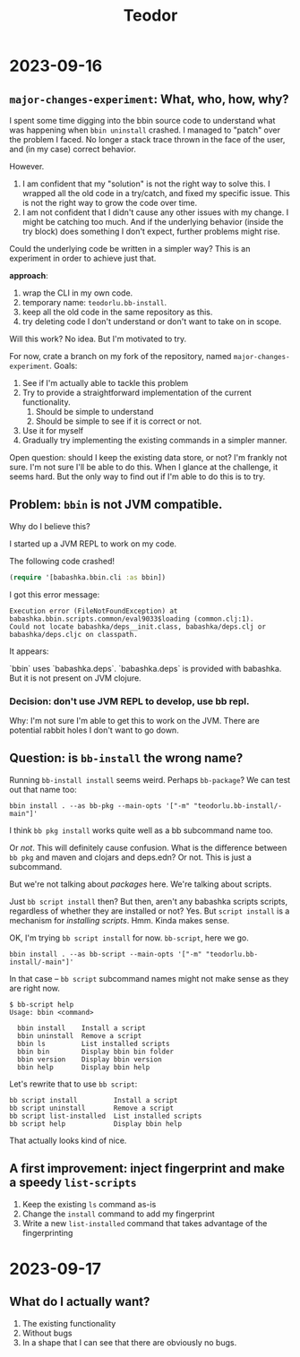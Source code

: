 #+title: Teodor

* 2023-09-16
** =major-changes-experiment=: What, who, how, why?
I spent some time digging into the bbin source code to understand what was happening when =bbin uninstall= crashed.
I managed to "patch" over the problem I faced.
No longer a stack trace thrown in the face of the user, and (in my case) correct behavior.

However.

1. I am confident that my "solution" is not the right way to solve this.
   I wrapped all the old code in a try/catch, and fixed my specific issue.
   This is not the right way to grow the code over time.
2. I am not confident that I didn't cause any other issues with my change.
   I might be catching too much.
   And if the underlying behavior (inside the try block) does something I don't expect, further problems might rise.

Could the underlying code be written in a simpler way?
This is an experiment in order to achieve just that.

*approach*:

1. wrap the CLI in my own code.
2. temporary name: =teodorlu.bb-install=.
3. keep all the old code in the same repository as this.
4. try deleting code I don't understand or don't want to take on in scope.

Will this work?
No idea.
But I'm motivated to try.

For now, crate a branch on my fork of the repository, named =major-changes-experiment=.
Goals:

1. See if I'm actually able to tackle this problem
2. Try to provide a straightforward implementation of the current functionality.
   1. Should be simple to understand
   2. Should be simple to see if it is correct or not.
3. Use it for myself
4. Gradually try implementing the existing commands in a simpler manner.

Open question: should I keep the existing data store, or not?
I'm frankly not sure.
I'm not sure I'll be able to do this.
When I glance at the challenge, it seems hard.
But the only way to find out if I'm able to do this is to try.
** Problem: =bbin= is not JVM compatible.
Why do I believe this?

I started up a JVM REPL to work on my code.

The following code crashed!

#+begin_src clojure
(require '[babashka.bbin.cli :as bbin])
#+end_src

I got this error message:

#+begin_src
Execution error (FileNotFoundException) at babashka.bbin.scripts.common/eval9033$loading (common.clj:1).
Could not locate babashka/deps__init.class, babashka/deps.clj or babashka/deps.cljc on classpath.
#+end_src

It appears:

`bbin` uses `babashka.deps`.
`babashka.deps` is provided with babashka.
But it is not present on JVM clojure.
*** Decision: don't use JVM REPL to develop, use bb repl.
Why: I'm not sure I'm able to get this to work on the JVM.
There are potential rabbit holes I don't want to go down.
** Question: is =bb-install= the wrong name?
Running =bb-install install= seems weird.
Perhaps =bb-package=?
We can test out that name too:

#+begin_src shell
bbin install . --as bb-pkg --main-opts '["-m" "teodorlu.bb-install/-main"]'
#+end_src

I think =bb pkg install= works quite well as a bb subcommand name too.

Or /not/.
This will definitely cause confusion.
What is the difference between =bb pkg= and maven and clojars and deps.edn?
Or not.
This is just a subcommand.

But we're not talking about /packages/ here.
We're talking about scripts.

Just =bb script install= then?
But then, aren't any babashka scripts scripts, regardless of whether they are installed or not?
Yes.
But =script install= is a mechanism for /installing scripts/.
Hmm.
Kinda makes sense.

OK, I'm trying =bb script install= for now.
=bb-script=, here we go.

#+begin_src shell
bbin install . --as bb-script --main-opts '["-m" "teodorlu.bb-install/-main"]'
#+end_src

In that case -- =bb script= subcommand names might not make sense as they are right now.

#+begin_src shell
$ bb-script help
Usage: bbin <command>

  bbin install    Install a script
  bbin uninstall  Remove a script
  bbin ls         List installed scripts
  bbin bin        Display bbin bin folder
  bbin version    Display bbin version
  bbin help       Display bbin help
#+end_src

Let's rewrite that to use =bb script=:

#+begin_src text
  bb script install         Install a script
  bb script uninstall       Remove a script
  bb script list-installed  List installed scripts
  bb script help            Display bbin help
#+end_src

That actually looks kind of nice.
** A first improvement: inject fingerprint and make a speedy =list-scripts=
1. Keep the existing =ls= command as-is
2. Change the =install= command to add my fingerprint
3. Write a new =list-installed= command that takes advantage of the fingerprinting
* 2023-09-17
** What do I actually want?
1. The existing functionality
2. Without bugs
3. In a shape that I can see that there are obviously no bugs.
